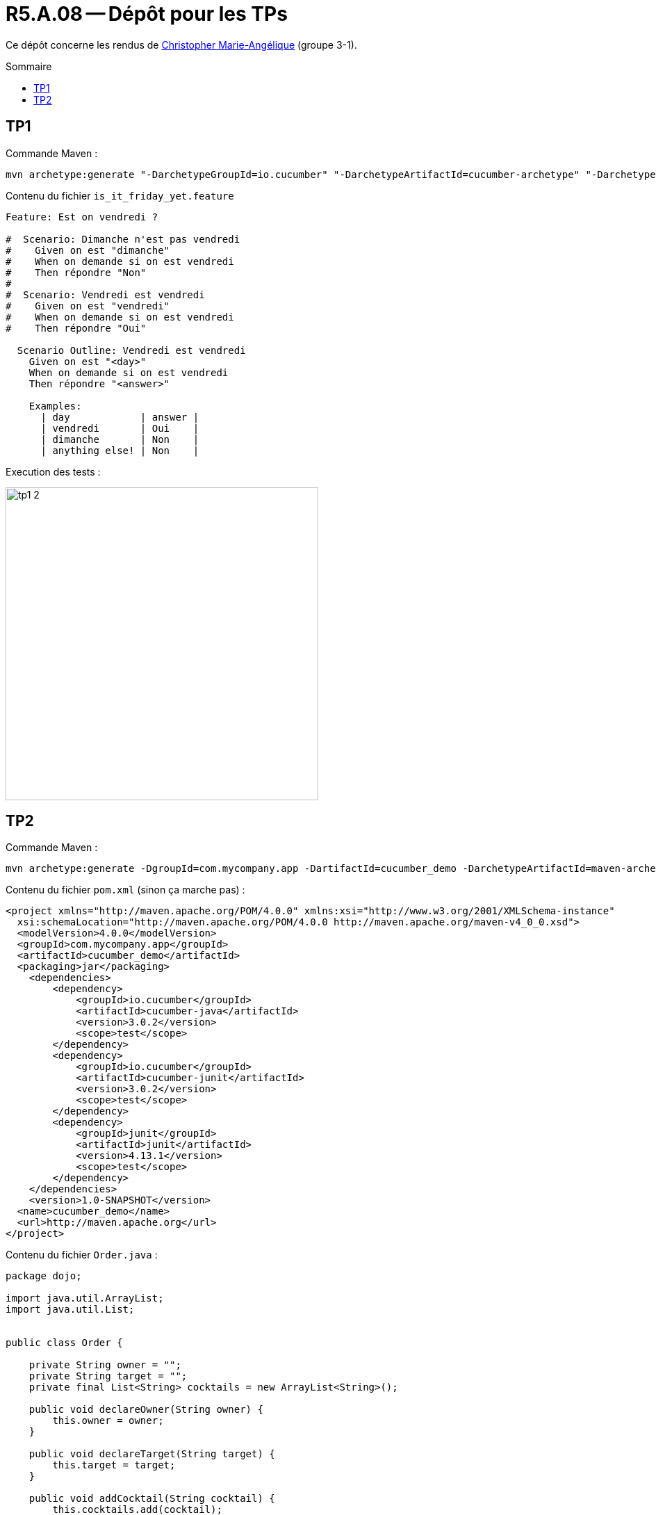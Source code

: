 = R5.A.08 -- Dépôt pour les TPs
:icons: font
:MoSCoW: https://fr.wikipedia.org/wiki/M%C3%A9thode_MoSCoW[MoSCoW]
:toc: macro
:toc-title: Sommaire

Ce dépôt concerne les rendus de mailto:christopher2211.angelique@gmail.com@etu.univ-tlse2.fr[Christopher Marie-Angélique] (groupe 3-1).

toc::[]

== TP1

Commande Maven :

[source, bash]
----
mvn archetype:generate "-DarchetypeGroupId=io.cucumber" "-DarchetypeArtifactId=cucumber-archetype" "-DarchetypeVersion=7.14.1" "-DgroupId=hellocucumber" "-DartifactId=hellocucumber" "-Dpackage=hellocucumber" "-Dversion=1.0.0-SNAPSHOT" "-DinteractiveMode=false"
----

Contenu du fichier `is_it_friday_yet.feature`
[source,gherkin]
----
Feature: Est on vendredi ?

#  Scenario: Dimanche n'est pas vendredi
#    Given on est "dimanche"
#    When on demande si on est vendredi
#    Then répondre "Non"
#
#  Scenario: Vendredi est vendredi
#    Given on est "vendredi"
#    When on demande si on est vendredi
#    Then répondre "Oui"

  Scenario Outline: Vendredi est vendredi
    Given on est "<day>"
    When on demande si on est vendredi
    Then répondre "<answer>"

    Examples:
      | day            | answer |
      | vendredi       | Oui    |
      | dimanche       | Non    |
      | anything else! | Non    |
----

Execution des tests :

image::img/tp1_2.png[,450]

== TP2

Commande Maven :

[source, bash]
----
mvn archetype:generate -DgroupId=com.mycompany.app -DartifactId=cucumber_demo -DarchetypeArtifactId=maven-archetype-quickstart -DinteractiveMode=false
----

Contenu du fichier `pom.xml` (sinon ça marche pas) :

[source, xml]
----
<project xmlns="http://maven.apache.org/POM/4.0.0" xmlns:xsi="http://www.w3.org/2001/XMLSchema-instance"
  xsi:schemaLocation="http://maven.apache.org/POM/4.0.0 http://maven.apache.org/maven-v4_0_0.xsd">
  <modelVersion>4.0.0</modelVersion>
  <groupId>com.mycompany.app</groupId>
  <artifactId>cucumber_demo</artifactId>
  <packaging>jar</packaging>
    <dependencies>
        <dependency>
            <groupId>io.cucumber</groupId>
            <artifactId>cucumber-java</artifactId>
            <version>3.0.2</version>
            <scope>test</scope>
        </dependency>
        <dependency>
            <groupId>io.cucumber</groupId>
            <artifactId>cucumber-junit</artifactId>
            <version>3.0.2</version>
            <scope>test</scope>
        </dependency>
        <dependency>
            <groupId>junit</groupId>
            <artifactId>junit</artifactId>
            <version>4.13.1</version>
            <scope>test</scope>
        </dependency>
    </dependencies>
    <version>1.0-SNAPSHOT</version>
  <name>cucumber_demo</name>
  <url>http://maven.apache.org</url>
</project>
----

Contenu du fichier `Order.java` :

[source, java]
----
package dojo;

import java.util.ArrayList;
import java.util.List;


public class Order {

    private String owner = "";
    private String target = "";
    private final List<String> cocktails = new ArrayList<String>();

    public void declareOwner(String owner) {
        this.owner = owner;
    }

    public void declareTarget(String target) {
        this.target = target;
    }

    public void addCocktail(String cocktail) {
        this.cocktails.add(cocktail);
    }

    public void removeCocktail(String cocktail) {
        this.cocktails.remove(cocktail);
    }

    public String getOwner() {
        return this.owner;
    }

    public String getTarget() {
        return this.target;
    }

    public List<String> getCocktails() {
        return this.cocktails;
    }

}
----

Execution des tests :

image::img/tp2_2.png[,750]
